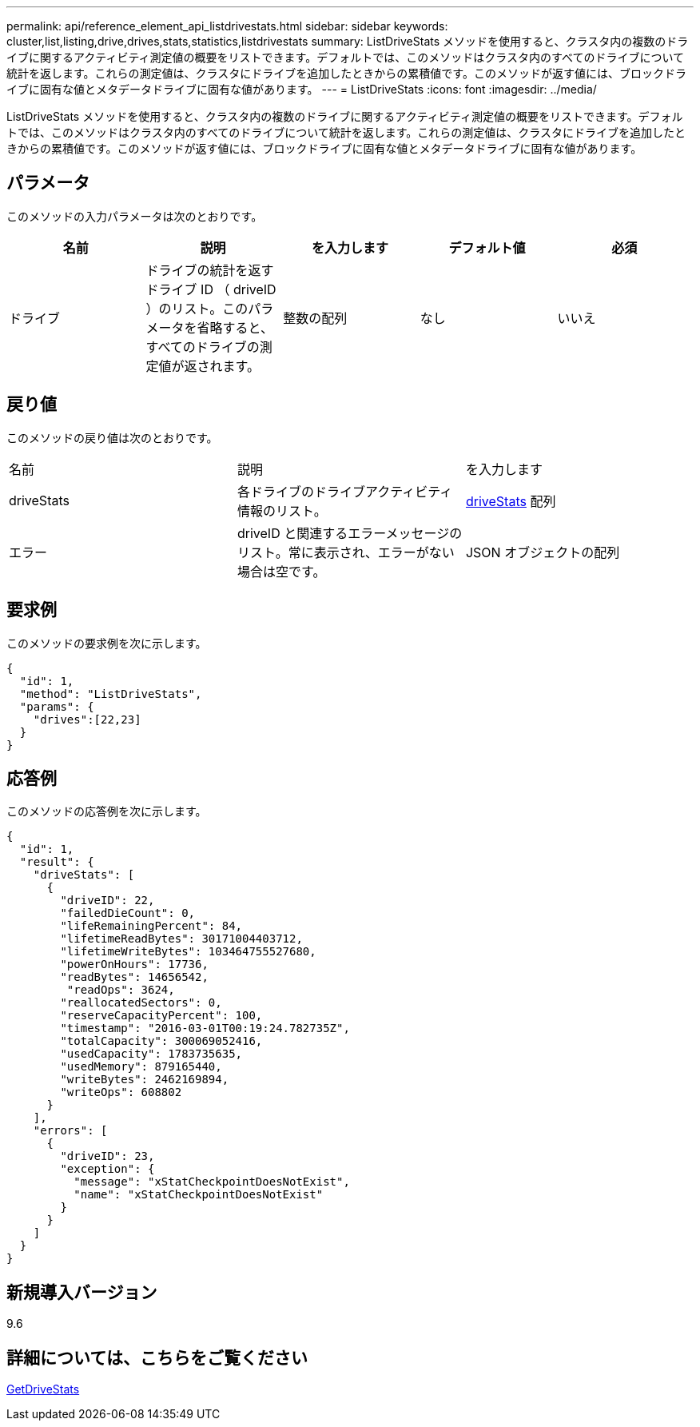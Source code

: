 ---
permalink: api/reference_element_api_listdrivestats.html 
sidebar: sidebar 
keywords: cluster,list,listing,drive,drives,stats,statistics,listdrivestats 
summary: ListDriveStats メソッドを使用すると、クラスタ内の複数のドライブに関するアクティビティ測定値の概要をリストできます。デフォルトでは、このメソッドはクラスタ内のすべてのドライブについて統計を返します。これらの測定値は、クラスタにドライブを追加したときからの累積値です。このメソッドが返す値には、ブロックドライブに固有な値とメタデータドライブに固有な値があります。 
---
= ListDriveStats
:icons: font
:imagesdir: ../media/


[role="lead"]
ListDriveStats メソッドを使用すると、クラスタ内の複数のドライブに関するアクティビティ測定値の概要をリストできます。デフォルトでは、このメソッドはクラスタ内のすべてのドライブについて統計を返します。これらの測定値は、クラスタにドライブを追加したときからの累積値です。このメソッドが返す値には、ブロックドライブに固有な値とメタデータドライブに固有な値があります。



== パラメータ

このメソッドの入力パラメータは次のとおりです。

|===
| 名前 | 説明 | を入力します | デフォルト値 | 必須 


 a| 
ドライブ
 a| 
ドライブの統計を返すドライブ ID （ driveID ）のリスト。このパラメータを省略すると、すべてのドライブの測定値が返されます。
 a| 
整数の配列
 a| 
なし
 a| 
いいえ

|===


== 戻り値

このメソッドの戻り値は次のとおりです。

|===


| 名前 | 説明 | を入力します 


 a| 
driveStats
 a| 
各ドライブのドライブアクティビティ情報のリスト。
 a| 
xref:reference_element_api_drivestats.adoc[driveStats] 配列



 a| 
エラー
 a| 
driveID と関連するエラーメッセージのリスト。常に表示され、エラーがない場合は空です。
 a| 
JSON オブジェクトの配列

|===


== 要求例

このメソッドの要求例を次に示します。

[listing]
----
{
  "id": 1,
  "method": "ListDriveStats",
  "params": {
    "drives":[22,23]
  }
}
----


== 応答例

このメソッドの応答例を次に示します。

[listing]
----
{
  "id": 1,
  "result": {
    "driveStats": [
      {
        "driveID": 22,
        "failedDieCount": 0,
        "lifeRemainingPercent": 84,
        "lifetimeReadBytes": 30171004403712,
        "lifetimeWriteBytes": 103464755527680,
        "powerOnHours": 17736,
        "readBytes": 14656542,
         "readOps": 3624,
        "reallocatedSectors": 0,
        "reserveCapacityPercent": 100,
        "timestamp": "2016-03-01T00:19:24.782735Z",
        "totalCapacity": 300069052416,
        "usedCapacity": 1783735635,
        "usedMemory": 879165440,
        "writeBytes": 2462169894,
        "writeOps": 608802
      }
    ],
    "errors": [
      {
        "driveID": 23,
        "exception": {
          "message": "xStatCheckpointDoesNotExist",
          "name": "xStatCheckpointDoesNotExist"
        }
      }
    ]
  }
}
----


== 新規導入バージョン

9.6



== 詳細については、こちらをご覧ください

xref:reference_element_api_getdrivestats.adoc[GetDriveStats]
